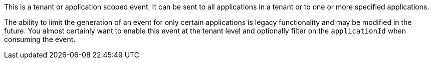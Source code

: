 This is a tenant or application scoped event. It can be sent to all applications in a tenant or to one or more specified applications.

The ability to limit the generation of an event for only certain applications is legacy functionality and may be modified in the future. You almost certainly want to enable this event at the tenant level and optionally filter on the `applicationId` when consuming the event.
